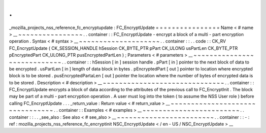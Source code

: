 .
.
_mozilla_projects_nss_reference_fc_encryptupdate
:
FC_EncryptUpdate
=
=
=
=
=
=
=
=
=
=
=
=
=
=
=
=
Name
<
#
name
>
__
~
~
~
~
~
~
~
~
~
~
~
~
~
~
~
~
.
.
container
:
:
FC_EncryptUpdate
-
encrypt
a
block
of
a
multi
-
part
encryption
operation
.
Syntax
<
#
syntax
>
__
~
~
~
~
~
~
~
~
~
~
~
~
~
~
~
~
~
~
~
~
.
.
container
:
:
.
.
code
:
:
CK_RV
FC_EncryptUpdate
(
CK_SESSION_HANDLE
hSession
CK_BYTE_PTR
pPart
CK_ULONG
usPartLen
CK_BYTE_PTR
pEncryptedPart
CK_ULONG_PTR
pusEncryptedPartLen
)
;
Parameters
<
#
parameters
>
__
~
~
~
~
~
~
~
~
~
~
~
~
~
~
~
~
~
~
~
~
~
~
~
~
~
~
~
~
.
.
container
:
:
hSession
[
in
]
session
handle
.
pPart
[
in
]
pointer
to
the
next
block
of
data
to
be
encrypted
.
usPartLen
[
in
]
length
of
data
block
in
bytes
.
pEncryptedPart
[
out
]
pointer
to
location
where
encrypted
block
is
to
be
stored
.
pusEncryptedPartaLen
[
out
]
pointer
the
location
where
the
number
of
bytes
of
encrypted
data
is
to
be
stored
.
Description
<
#
description
>
__
~
~
~
~
~
~
~
~
~
~
~
~
~
~
~
~
~
~
~
~
~
~
~
~
~
~
~
~
~
~
.
.
container
:
:
FC_EncryptUpdate
encrypts
a
block
of
data
according
to
the
attributes
of
the
previous
call
to
FC_EncryptInit
.
The
block
may
be
part
of
a
multi
-
part
encryption
operation
.
A
user
must
log
into
the
token
(
to
assume
the
NSS
User
role
)
before
calling
FC_EncryptUpdate
.
.
.
_return_value
:
Return
value
<
#
return_value
>
__
~
~
~
~
~
~
~
~
~
~
~
~
~
~
~
~
~
~
~
~
~
~
~
~
~
~
~
~
~
~
~
~
.
.
container
:
:
Examples
<
#
examples
>
__
~
~
~
~
~
~
~
~
~
~
~
~
~
~
~
~
~
~
~
~
~
~
~
~
.
.
container
:
:
.
.
_see_also
:
See
also
<
#
see_also
>
__
~
~
~
~
~
~
~
~
~
~
~
~
~
~
~
~
~
~
~
~
~
~
~
~
.
.
container
:
:
-
:
ref
:
mozilla_projects_nss_reference_fc_encryptinit
NSC_EncryptUpdate
<
/
en
-
US
/
NSC_EncryptUpdate
>
__
